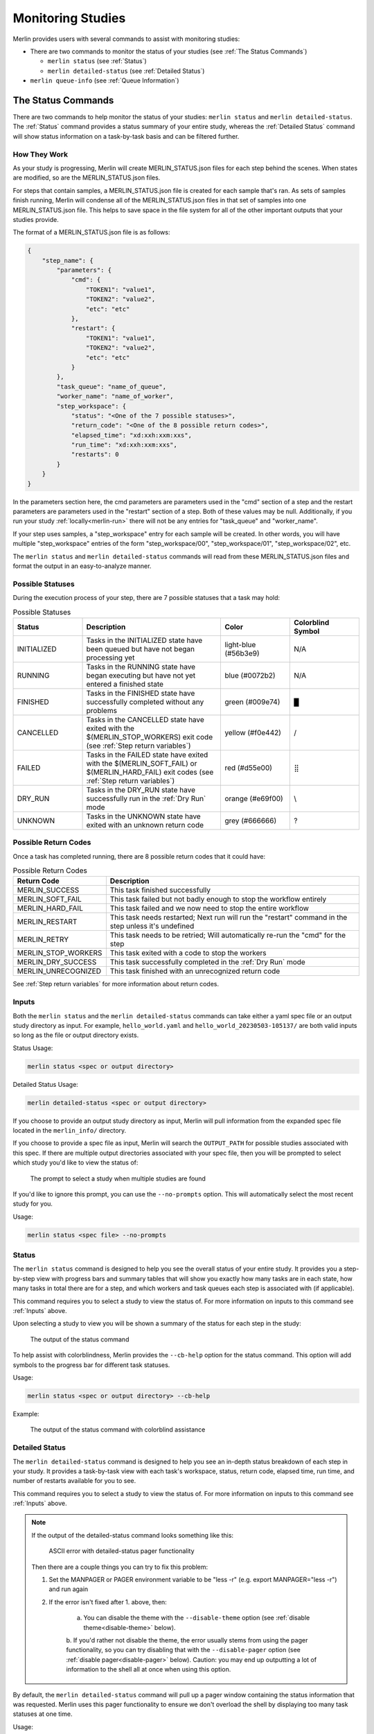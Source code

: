 Monitoring Studies
==================

Merlin provides users with several commands to assist with monitoring studies:

* There are two commands to monitor the status of your studies (see :ref:`The Status Commands`)

  * ``merlin status`` (see :ref:`Status`)

  * ``merlin detailed-status`` (see :ref:`Detailed Status`)

* ``merlin queue-info`` (see :ref:`Queue Information`)

The Status Commands
^^^^^^^^^^^^^^^^^^^

There are two commands to help monitor the status of your studies: ``merlin status`` and ``merlin detailed-status``. The
:ref:`Status` command provides a status summary of your entire study, whereas the :ref:`Detailed Status` command will show status information
on a task-by-task basis and can be filtered further.

How They Work
+++++++++++++

As your study is progressing, Merlin will create MERLIN_STATUS.json files for each step behind the scenes. When states are modified, so are the
MERLIN_STATUS.json files.

For steps that contain samples, a MERLIN_STATUS.json file is created for each sample that's ran. As sets of samples finish running, Merlin will
condense all of the MERLIN_STATUS.json files in that set of samples into one MERLIN_STATUS.json file. This helps to save space in the file system
for all of the other important outputs that your studies provide.

.. _status-file-format:

The format of a MERLIN_STATUS.json file is as follows:

.. code-block:: json

    {
        "step_name": {
            "parameters": {
                "cmd": {
                    "TOKEN1": "value1",
                    "TOKEN2": "value2",
                    "etc": "etc"
                },
                "restart": {
                    "TOKEN1": "value1",
                    "TOKEN2": "value2",
                    "etc": "etc"
                }
            },
            "task_queue": "name_of_queue",
            "worker_name": "name_of_worker",
            "step_workspace": {
                "status": "<One of the 7 possible statuses>",
                "return_code": "<One of the 8 possible return codes>",
                "elapsed_time": "xd:xxh:xxm:xxs",
                "run_time": "xd:xxh:xxm:xxs",
                "restarts": 0
            }
        }
    }

In the parameters section here, the cmd parameters are parameters used in the "cmd" section of a step and the restart parameters are parameters
used in the "restart" section of a step. Both of these values may be null. Additionally, if you run your study :ref:`locally<merlin-run>` there will
not be any entries for "task_queue" and "worker_name".

If your step uses samples, a "step_workspace" entry for each sample will be created. In other words, you will have multiple "step_workspace"
entries of the form "step_workspace/00", "step_workspace/01", "step_workspace/02", etc.

The ``merlin status`` and ``merlin detailed-status`` commands will read from these MERLIN_STATUS.json files and format the output in an
easy-to-analyze manner.

Possible Statuses
+++++++++++++++++

During the execution process of your step, there are 7 possible statuses that a task may hold:

.. role:: red

.. role:: orange

.. role:: yellow

.. role:: green

.. role:: blue

.. role:: light-blue

.. role:: grey

.. list-table:: Possible Statuses
    :widths: 20 40 20 20
    :header-rows: 1

    * - Status
      - Description
      - Color
      - Colorblind Symbol
    * - INITIALIZED
      - Tasks in the INITIALIZED state have been queued but have not began processing yet
      - :light-blue:`light-blue (#56b3e9)`
      - N/A
    * - RUNNING
      - Tasks in the RUNNING state have began executing but have not yet entered a finished state
      - :blue:`blue (#0072b2)`
      - N/A
    * - FINISHED
      - Tasks in the FINISHED state have successfully completed without any problems
      - :green:`green (#009e74)`
      - █
    * - CANCELLED
      - Tasks in the CANCELLED state have exited with the $(MERLIN_STOP_WORKERS) exit code (see :ref:`Step return variables`)
      - :yellow:`yellow (#f0e442)`
      - /
    * - FAILED
      - Tasks in the FAILED state have exited with the $(MERLIN_SOFT_FAIL) or $(MERLIN_HARD_FAIL) exit codes (see :ref:`Step return variables`)
      - :red:`red (#d55e00)`
      - ⣿
    * - DRY_RUN
      - Tasks in the DRY_RUN state have successfully run in the :ref:`Dry Run` mode
      - :orange:`orange (#e69f00)`
      - \\
    * - UNKNOWN
      - Tasks in the UNKNOWN state have exited with an unknown return code
      - :grey:`grey (#666666)`
      - ?

Possible Return Codes
+++++++++++++++++++++

Once a task has completed running, there are 8 possible return codes that it could have:

.. list-table:: Possible Return Codes
    :widths: 25 75
    :header-rows: 1

    * - Return Code
      - Description
    * - MERLIN_SUCCESS
      - This task finished successfully
    * - MERLIN_SOFT_FAIL
      - This task failed but not badly enough to stop the workflow entirely
    * - MERLIN_HARD_FAIL
      - This task failed and we now need to stop the entire workflow
    * - MERLIN_RESTART
      - This task needs restarted; Next run will run the "restart" command in the step unless it's undefined
    * - MERLIN_RETRY
      - This task needs to be retried; Will automatically re-run the "cmd" for the step
    * - MERLIN_STOP_WORKERS
      - This task exited with a code to stop the workers
    * - MERLIN_DRY_SUCCESS
      - This task successfully completed in the :ref:`Dry Run` mode
    * - MERLIN_UNRECOGNIZED
      - This task finished with an unrecognized return code

See :ref:`Step return variables` for more information about return codes.

Inputs
++++++

Both the ``merlin status`` and the ``merlin detailed-status`` commands can take either a yaml spec file or an output study directory as input.
For example, ``hello_world.yaml`` and ``hello_world_20230503-105137/`` are both valid inputs so long as the file or output directory exists.

Status Usage:

.. code-block:: bash

  merlin status <spec or output directory>

Detailed Status Usage:

.. code-block:: bash

  merlin detailed-status <spec or output directory>

If you choose to provide an output study directory as input, Merlin will pull information from the expanded spec file located in the
``merlin_info/`` directory.

If you choose to provide a spec file as input, Merlin will search the ``OUTPUT_PATH`` for possible studies associated with this
spec. If there are multiple output directories associated with your spec file, then you will be prompted to select which study you'd
like to view the status of:

.. figure:: ../images/status/multiple-studies.png
  :alt: the prompt to select a study when multiple studies are found

  The prompt to select a study when multiple studies are found

If you'd like to ignore this prompt, you can use the ``--no-prompts`` option. This will automatically select the most recent study for you.

Usage:

.. code-block:: bash

  merlin status <spec file> --no-prompts

Status
++++++

The ``merlin status`` command is designed to help you see the overall status of your entire study. It provides you a step-by-step view with
progress bars and summary tables that will show you exactly how many tasks are in each state, how many tasks in total there are for a step,
and which workers and task queues each step is associated with (if applicable).

This command requires you to select a study to view the status of. For more information on inputs to this command see :ref:`Inputs` above.

Upon selecting a study to view you will be shown a summary of the status for each step in the study:

.. figure:: ../images/status/status.png
  :alt: the output of the merlin status command

  The output of the status command

To help assist with colorblindness, Merlin provides the ``--cb-help`` option for the status command. This option will add symbols to the progress
bar for different task statuses.

Usage:

.. code-block:: bash

  merlin status <spec or output directory> --cb-help

Example: 

.. figure:: ../images/status/cb-help.png
  :alt: the output of the merlin status command with the cb-help option enabled

  The output of the status command with colorblind assistance

Detailed Status
+++++++++++++++

The ``merlin detailed-status`` command is designed to help you see an in-depth status breakdown of each step in your study. It provides a task-by-task
view with each task's workspace, status, return code, elapsed time, run time, and number of restarts available for you to see.

This command requires you to select a study to view the status of. For more information on inputs to this command see :ref:`Inputs` above.

.. _manpager-note:

.. note::
    If the output of the detailed-status command looks something like this:

    .. figure:: ../images/detailed-status/ascii-error.png
      :alt: ASCII error with pager functionality

      ASCII error with detailed-status pager functionality

    Then there are a couple things you can try to fix this problem:

    1. Set the MANPAGER or PAGER environment variable to be "less -r" (e.g. export MANPAGER="less -r") and run again

    2. If the error isn't fixed after 1. above, then:

        a. You can disable the theme with the ``--disable-theme`` option (see :ref:`disable theme<disable-theme>` below).

        b. If you'd rather not disable the theme, the error usually stems from using the pager functionality, so you can
        try disabling that with the ``--disable-pager`` option (see :ref:`disable pager<disable-pager>` below).
        Caution: you may end up outputting a lot of information to the shell all at once when using this option.

By default, the ``merlin detailed-status`` command will pull up a pager window containing the status information that was requested. Merlin uses this pager
functionality to ensure we don't overload the shell by displaying too many task statuses at one time.

Usage:

.. code-block:: bash

  merlin detailed-status <spec or output directory>

Example:

.. figure:: ../images/detailed-status/inside-pager.png
  :alt: detailed-status output inside pager

  The output of detailed-status inside the pager

To see all of the options that can be used with the pager, press ``h``. To exit the pager, press ``q``.

Once you close the pager, the statuses you requested will not appear and you'll be redirected back to your normal
shell view:

.. figure:: ../images/detailed-status/outside-pager.png
  :alt: detailed-status output outside pager

  The output of detailed-status once the pager is closed

Display Options
---------------

The merlin status command comes equipped with four options to help modify the display output: ``--disable-pager``, ``--disable-theme``,
``--layout``, and ``--no-prompts``. These options can all be used together or by themselves.

.. _disable-pager:

.. warning::

  The ``--disable-pager`` option could cause you to unintentionally output thousands of task statuses to stdout, which may overload the shell with output.
  Merlin tries to help prevent this with :ref:`prompts for additional filters<disable-pager-prompts>` but you should still use caution.

The ``--disable-pager`` option allows you to turn off the pager functionality that is on by default. This will redirect the detailed-status output
to stdout rather than the pager.

Usage:

.. code-block:: bash

  merlin detailed-status <spec or output directory> --disable-pager

Example:

.. figure:: ../images/detailed-status/disable-pager.png
  :alt: the output of detailed-status command with the disable-pager option enabled

  Output of detailed-status with the disable-pager option enabled

.. _disable-pager-prompts:

When using this option you may unintentionally output a lot of information to the shell which could cause problems.
To help prevent issues from too much information being printed, Merlin will prompt you to further filter your output if there are more than 250 task statuses
to display:

.. figure:: ../images/detailed-status/prompt.png
  :alt: the prompt that's displayed when too many tasks are found with disable-pager

  The prompt that's displayed when too many tasks are found with disable-pager enabled

If you'd like to cancel the filter and the display entirely, press ``c``. If you don't wish to filter and just want to display your tasks, press ``n`` (again, 
BE CAUTIOUS when using this option). If you decide that filtering your tasks would be a better option, press ``y`` and you'll see the following filter options:

.. figure:: ../images/detailed-status/filter-prompt.png
  :alt: the prompt with the filter options

  The prompt asking for you to provide filters

.. note::

  If you put "E" or "EXIT" anywhere in the prompt, no filters will be applied and you'll be returned to the original prompt. For example, entering "FAILED, 
  E, CANCELLED" will return you to the original prompt without filtering anything.


Here, the filters are equivalent to certain :ref:`Filter Options`:

* Limiting the number of tasks to display = ``--max-tasks``

* Filtering by status = ``--task-status``

* Filtering by return code = ``--return-code``

It's possible to combine different filter types here. For example, a valid filter could be "FAILED, STOP_WORKERS" which would show any tasks with a "FAILED"
status AND any tasks with a "STOP_WORKERS" return code.

If you put "MAX_TASKS" anywhere in your filter, you'll receive another prompt asking you for an integer greater than 0 to set as the limit on the number of
tasks to display:

.. figure:: ../images/detailed-status/max-tasks-prompt.png
  :alt: the prompt when MAX_TASKS is selected

  The prompt asking you to provide a max-tasks limit

To avoid any of the prompts discussed above, use the ``--no-prompts`` option. Again, BE CAUTIOUS using this option with the ``--disable-pager`` option.

Usage:

.. code-block:: bash

  merlin detailed-status <spec or output directory> --disable-pager --no-prompts

.. _disable-theme:

The ``--disable-theme`` option allows you to disable the color scheme used in the output of the detailed-status command:

Usage:

.. code-block:: bash

  merlin detailed-status <spec or output directory> --disable-theme

Example:

.. figure:: ../images/detailed-status/disable-theme.png
  :alt: the output of detailed-status command with the disable-theme option enabled

  The output of the detailed-status command with the disable-theme option enabled

By default, the ``merlin detailed-status`` command separates tasks on a step-by-step basis. To change this and group all of the tasks together, you can use
the ``--layout table`` option.

Usage:

.. code-block:: bash

  merlin detailed-status <spec or output directory> --layout <table or default>

Example:

.. figure:: ../images/detailed-status/layout-table.png
  :alt: the output of detailed-status command with the table layout selected

  The output of the detailed-status command with the table layout

Filter Options
--------------

There are six filter options with the detailed-status command: ``--max-tasks``, ``--return-code``, ``--steps``,
``--task-queues``, ``--task-status``, and ``--workers``. These filters can be used together or by themselves.

.. note::

  In the following images below, the ``--disable-pager`` filter is used. This is simply to show all of the output of the detailed-status
  filters in one place. It is NOT required when using the filter options.

  If you don't use the ``--disable-pager`` option but you get weird output with the pager, see the :ref:`note<manpager-note>` above for
  instructions on how to fix that.

The ``--max-tasks`` filter allows you to limit how many tasks are displayed in the output. This filter takes in an integer as input
which represents the maximum number of tasks you'd like to display.

Usage:

.. code-block:: bash

  merlin detailed-status <spec or output directory> --max-tasks <integer greater than 0>

Example:

.. figure:: ../images/detailed-status/filter-max-tasks.png
  :alt: output of the detailed-status command with the max-tasks filter

  The output of the detailed-status command with the max-tasks set to 5

The ``--return-code`` filter allows you to search for tasks with a certain return code. This filter can take one or more return codes as
input. Valid inputs include: SUCCESS, SOFT_FAIL, HARD_FAIL, STOP_WORKERS, RESTART, RETRY, DRY_SUCCESS, and UNRECOGNIZED.

Usage:

.. code-block:: bash

  merlin detailed-status <spec or output directory> --return-code <one or more of the valid inputs listed above>

Example:

.. figure:: ../images/detailed-status/filter-return-code.png
  :alt: output of the detailed-status command with the return-code filter

  The output of the detailed-status command when filtering by the SOFT_FAIL return code

The ``--steps`` filter allows you to view status information about each task that was ran for a step. This flag can take one or multiple
steps as input. If a step provided cannot be found, that step will be removed from the filter.

Usage:

.. code-block:: bash

  merlin detailed-status <spec or output directory> --steps <step name(s)>

Example:

.. figure:: ../images/detailed-status/filter-steps.png
  :alt: output of the detailed-status command with the steps filter

  The output of the detailed-status command when filtering by two steps named "just_samples" and "failed_step"

The ``--task-queues`` filter allows you to search for tasks that are assigned to certain task queues. This filter can take one or more
queues as input. If a queue provided cannot be found, that queue will be removed from the filter.

Usage:

.. code-block:: bash

  merlin detailed-status <spec or output directory> --task-queues <queue name(s)>

Example:

.. figure:: ../images/detailed-status/filter-task-queues.png
  :alt: output of the detailed-status command with the task-queues filter

  The output of the detailed-status command when filtering by a task queue named "hello_queue"

The ``--task-status`` filter allows you to search for tasks with a certain status. This filter can take one or more statuses as input.
Valid inputs include: INITIALIZED, RUNNING, FINISHED, FAILED, CANCELLED, DRY_RUN, and UNKNOWN.

Usage:

.. code-block:: bash

  merlin detailed-status <spec or output directory> --task-status <one or more of the valid inputs listed above>

Example:

.. figure:: ../images/detailed-status/filter-task-status.png
  :alt: output of the detailed-status command with the task-status filter

  The output of the detailed-status command when filtering by the UNKNOWN and CANCELLED task statuses

The ``--workers`` filter allows you to search for tasks that are being run or were ran by certain celery workers. This filter can take
one or more worker names as input. If a worker provided cannot be found, that worker will be removed from the filter.

Usage:

.. code-block:: bash

  merlin detailed-status <spec or output directory> --workers <worker name(s)>

Example:

.. figure:: ../images/detailed-status/filter-workers.png
  :alt: output of the detailed-status command with the workers filter

  The output of the detailed-status command when filtering by a worker with the name "failed_step_worker"

Dumping Status Info to Output Files
+++++++++++++++++++++++++++++++++++

Both status commands in Merlin allow you to dump to an output file. This output file must be either a .csv or a .json file.

Example JSON dump:

.. code-block:: bash

  merlin status my_study_output/ --dump status.json

When dumping to a file that DOES NOT yet exist, Merlin will create that file for you and populate it with the requested status info.

When dumping to a file that DOES exist, Merlin will append the requested status information to that file. You can differentiate between separate
dump calls by looking at the timestamps of the dumps. For CSV files this timestamp exists in the "time_of_status" column (see
:ref:`Status CSV Dump Format` below) and for JSON files this timestamp will be the top level key to the status entry (see
:ref:`Status JSON Dump Format` below).

If you use the ``--dump`` option with ``merlin detailed-status`` and DON'T provide any filters, this will provide the same output in the
file you're dumping to as it would if you used ``--dump`` with ``merlin status``.

If you use the ``--dump`` option with ``merlin detailed-status`` and you DO provide filters, only the statuses that match your filters
will be written to the dump file.

Status CSV Dump Format
----------------------

The format of a CSV dump file for statuses is as follows:

.. code-block::

  time_of_status,step_name,step_workspace,status,return_code,elapsed_time,run_time,restarts,cmd_parameters,restart_parameters,task_queue,worker_name

The image below shows an example of dumping the status info of tasks with FAILED task statuses to a csv file, and then displaying that csv file using
the `rich-cli library <https://github.com/Textualize/rich-cli>`_:

.. figure:: ../images/detailed-status/dump-csv.png
  :alt: example of dumping to a csv file and outputting it's contents

  An example showcasing how to do a filtered csv dump and view it's contents

Status JSON Dump Format
-----------------------

The format of a JSON dump file for statuses is almost exactly the same as the :ref:`format of the MERLIN_STATUS.json files<status-file-format>`.
The only difference is that each entry begins with a date:

.. code-block:: json

  { 
    "YYYY-MM-DD HH:MM:SS": {
      "step_name": {
        "parameters": {
            "cmd": {
                "TOKEN1": "value1",
                "TOKEN2": "value2",
                "etc": "etc"
            },
            "restart": {
                "TOKEN1": "value1",
                "TOKEN2": "value2",
                "etc": "etc"
            }
        },
        "task_queue": "name_of_queue",
        "worker_name": "name_of_worker",
        "step_workspace": {
            "status": "<One of the 7 possible statuses>",
            "return_code": "<One of the 8 possible return codes>",
            "elapsed_time": "xd:xxh:xxm:xxs",
            "run_time": "xd:xxh:xxm:xxs",
            "restarts": 0
        }
      }
    }
  }

The image below shows an example of dumping the status info of tasks with FAILED task statuses to a json file, and then displaying that json file using
the `rich-cli library <https://github.com/Textualize/rich-cli>`_:

.. figure:: ../images/detailed-status/dump-json.png
  :alt: example of dumping to a json file and outputting it's contents

  An example showcasing how to do a filtered json dump and view it's contents

Vars and Task Server Options
++++++++++++++++++++++++++++

Much like other :ref:`Merlin commands<Command line>`, you can use the ``--vars`` option to modify variables in your study from the command line with both status
commands. The list is space-delimited and should be given after the input yaml file. For example, to modify the ``OUTPUT_PATH`` variable from
the command line, you can use:

.. code-block:: bash
  
  merlin status my_spec.yaml --vars OUTPUT_PATH=new_output_path

This will tell Merlin to check ``new_output_path`` for existing study output directories associated with ``my_spec.yaml``.

Additionally, to modify the task server from the command line you can use the ``--task-server`` option. However, the only currently available
option for task server is celery so you most likely will not want to use this option.

Queue Information
^^^^^^^^^^^^^^^^^

Merlin provides users with the ``merlin queue-info`` command to help monitor celery queues. This command will list queue statistics in a table format
where the columns are as follows: queue name, number of tasks in this queue, number of workers connected to this queue.

The default functionality of this command is to display queue statistics for active queues.

Usage:

.. code-block:: bash

  merlin queue-info

Example output with no active queues:

.. figure:: ../images/queue-info/no-active-queues.png
  :alt: the queue-info output when no queues are active

  The output of the queue-info command when no queues are active

Example output with active queues:

.. figure:: ../images/queue-info/active-queues.png
  :alt: the queue-info output when there are active queues

  The output of the queue-info command when there are active queues

If you know exactly what queues you want to check on, you can use the ``--specific-queues`` option to list
one or more queues to view.

Usage:

.. code-block:: bash

  merlin queue-info --specific-queues <queue name(s)>

Example:

.. figure:: ../images/queue-info/specific-queues-active.png
  :alt: the queue-info output using the specific-queues option with active queues

  The output when using the specific-queues option to query two active queues named "hello_queue" and "goodbye_queue"

If you ask for queue-info of inactive queues with the ``--specific-queues`` option, a table format will still
be output for you.

Example:

.. figure:: ../images/queue-info/specific-queues-inactive.png
  :alt: the queue-info output using the specific-queues option with inactive queues

  The output when using the specific-queues option to query two inactive queues named "hello_queue" and "goodbye_queue"

To modify the task server from the command line you can use the ``--task-server`` option. However, the only currently available
option for task server is celery so you most likely will not want to use this option.

Specification Options
+++++++++++++++++++++

There are three options that revolve around using a spec file to query queue information: ``--specification``, ``--steps``,
and ``--vars``.

.. note::

  The ``--steps`` and ``--vars`` options MUST be used alongside the ``--specification`` option. They CANNOT be used by themselves.

Using the ``--specification`` option allows you to query queue statistics for queues that only exist in the spec file you provide.
This is the same functionality as the ``merlin status`` command prior to the release of Merlin v1.11.0.

Usage:

.. code-block:: bash

  merlin queue-info --specification <spec file>

Example:

.. figure:: ../images/queue-info/specification-option.png
  :alt: output of the queue-info command using the specification option

  Output of the queue-info command using the specification option

If you'd like to see queue information for queues that are attached to specific steps in your workflow, use the ``--steps`` option.
This option MUST be used alongside the ``--specification`` option.

Usage:

.. code-block:: bash

  merlin queue-info --specification <spec file> --steps <step name(s)>

Say I have a spec file with steps named ``step_1`` through ``step_4`` and each step is attached to a different queue. In this scenario ``step_1``
and ``step_4`` are attached to ``hello_queue`` and the default Merlin queue respectively. Using the ``--steps`` option for these two steps
gives us:

.. figure:: ../images/queue-info/steps-option.png
  :alt: output of queue-info using the steps option

  Output of the queue-info command using the steps option to query steps named step_1 and step_4 of a workflow

The ``--vars`` option can be used to modify any variables defined in your spec file from the CLI. This option MUST be used alongside the
``--specification`` option. The list is space-delimited and should be given after the input yaml file.

Usage:

.. code-block:: bash

  merlin queue-info --specification <spec file> --vars QUEUE_VAR=new_queue_var_value

Dumping Queue Info to Output Files
++++++++++++++++++++++++++++++++++

Much like the two status commands, the ``queue-info`` command provides a way to dump the queue statistics to an output file.

Example CSV dump:

.. code-block:: bash

  merlin queue-info --dump queue-info.csv

When dumping to a file that DOES NOT yet exist, Merlin will create that file for you and populate it with the queue statistics you requested.

When dumping to a file that DOES exist, Merlin will append the requested queue statistics to that file. You can differentiate between separate
dump calls by looking at the timestamps of the dumps. For CSV files this timestamp exists in the "Time" column (see
:ref:`Queue Info CSV Dump Format` below) and for JSON files this timestamp will be the top level key to the queue info entry (see
:ref:`Queue Info JSON Dump Format` below).

Using any of the ``--specific-steps``, ``--specification``, or ``--steps`` options will modify the output that's written to the output file.

Queue Info CSV Dump Format
--------------------------

The format of a CSV dump file for queue information is as follows:

.. code-block::

  Time,[merlin]_<queue_name>:tasks,[merlin]_<queue_name>:consumers

The <queue_name>:tasks and <queue_name>:consumers columns will be created for each queue that's listed in the queue-info output at the time of
your dump.

The image below shows an example of dumping the queue statistics of active queues to a csv file, and then displaying that csv file using
the `rich-cli library <https://github.com/Textualize/rich-cli>`_:

.. figure:: ../images/queue-info/dump-csv.png
  :alt: example of dumping queue info to a csv file and outputting it's contents

  An example showcasing how to do a csv dump of active queue statistics and view it's contents

Queue Info JSON Dump Format
---------------------------

The format of a JSON dump file for queue information is as follows:

.. code-block:: json

  { 
    "YYYY-MM-DD HH:MM:SS": {
      "[merlin]_queue_name": {
        "tasks": 0
        "consumers": 1
      }
    }
  }

The values of the "tasks" and "consumers" fields may differ in your output.

The image below shows an example of dumping the queue info to a json file, and then displaying that json file using
the `rich-cli library <https://github.com/Textualize/rich-cli>`_:

.. figure:: ../images/queue-info/dump-json.png
  :alt: example of dumping to a json file and outputting it's contents

  An example showcasing how to do json dump of active queue statistics and view it's contents